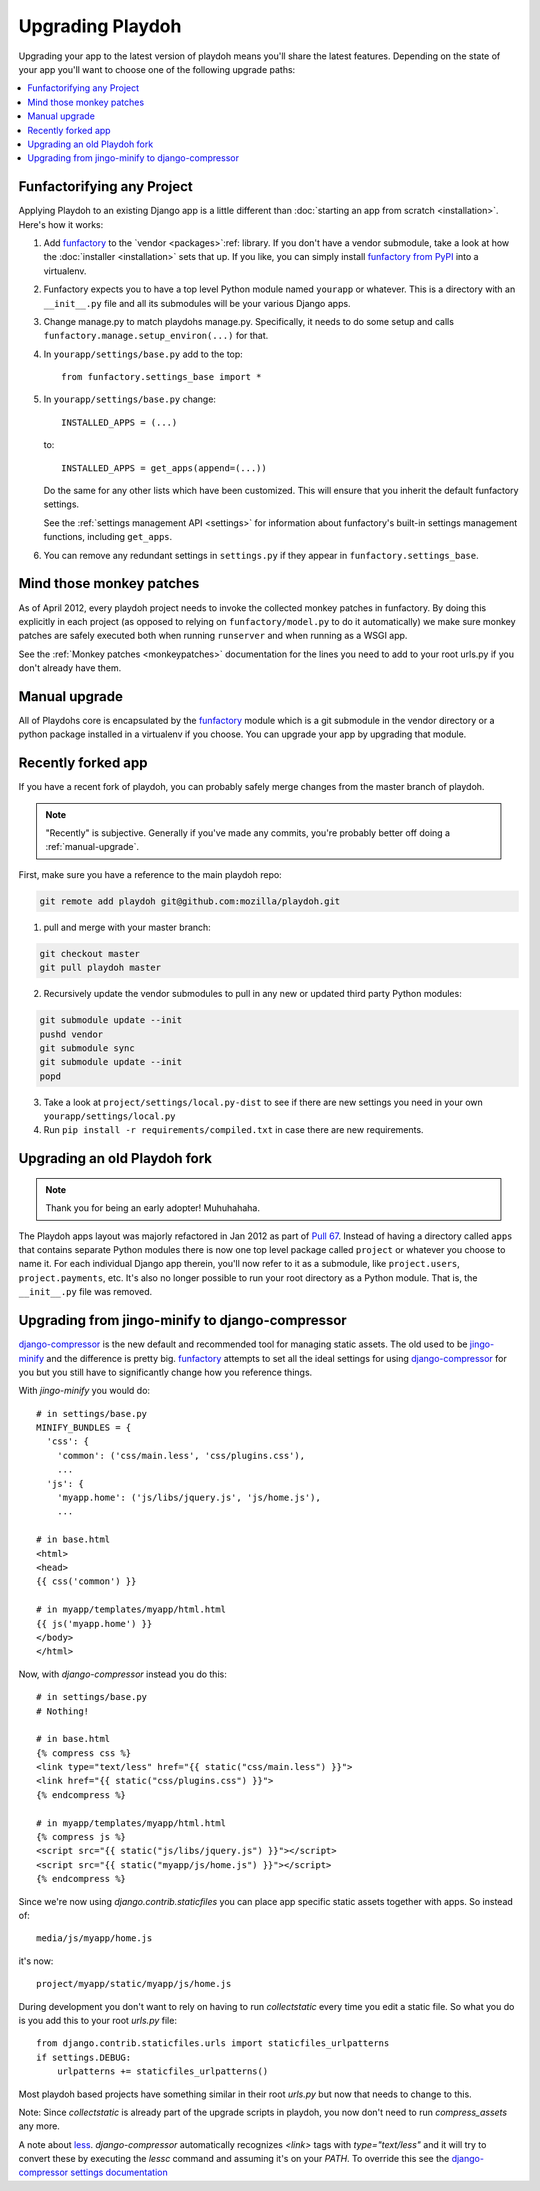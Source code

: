 .. _upgrading-playdoh:

=================
Upgrading Playdoh
=================

Upgrading your app to the latest version of playdoh means you'll share the
latest features. Depending on the state of your app you'll want to choose one of
the following upgrade paths:

.. contents::
    :local:


.. _upgrading-via-funfactory:

Funfactorifying any Project
---------------------------

Applying Playdoh to an existing Django app is a little different than
:doc:`starting an app from scratch <installation>`.  Here's how it works:

#. Add `funfactory`_ to the `vendor <packages>`:ref: library. If you don't have
   a vendor submodule, take a look at how the :doc:`installer <installation>`
   sets that up. If you like, you can simply install `funfactory from PyPI`_
   into a virtualenv.
#. Funfactory expects you to have a top level Python module named ``yourapp`` or
   whatever. This is a directory with an ``__init__.py`` file and all its
   submodules will be your various Django apps.
#. Change manage.py to match playdohs manage.py. Specifically, it needs to do
   some setup and calls ``funfactory.manage.setup_environ(...)`` for that.
#. In ``yourapp/settings/base.py`` add to the top::

    from funfactory.settings_base import *

#. In ``yourapp/settings/base.py`` change::

        INSTALLED_APPS = (...)

   to::

        INSTALLED_APPS = get_apps(append=(...))

   Do the same for any other lists which have been customized.
   This will ensure that you inherit the default funfactory settings.

   See the :ref:`settings management API <settings>` for information about
   funfactory's built-in settings management functions, including ``get_apps``.

#. You can remove any redundant settings in ``settings.py`` if they appear in
   ``funfactory.settings_base``.

.. _`funfactory from PyPI`: http://pypi.python.org/pypi/funfactory


Mind those monkey patches
-------------------------

As of April 2012, every playdoh project needs to invoke the collected
monkey patches in funfactory. By doing this explicitly in each
project (as opposed to relying on ``funfactory/model.py`` to do it
automatically) we make sure monkey patches are safely executed both
when running ``runserver`` and when running as a WSGI app.

See the :ref:`Monkey patches <monkeypatches>` documentation for the
lines you need to add to your root urls.py if you don't already have
them.

.. _manual-upgrade:

Manual upgrade
--------------

All of Playdohs core is encapsulated by the funfactory_ module which is a git
submodule in the vendor directory or a python package installed in a virtualenv
if you choose. You can upgrade your app by upgrading that module.

Recently forked app
-------------------

If you have a recent fork of playdoh, you can probably safely merge changes
from the master branch of playdoh.

.. note::

   "Recently" is subjective.  Generally if you've made any commits, you're probably better off doing a
   :ref:`manual-upgrade`.

First, make sure you have a reference to the main playdoh repo:

.. code-block:: bash

  git remote add playdoh git@github.com:mozilla/playdoh.git

1. pull and merge with your master branch:

.. code-block:: bash

  git checkout master
  git pull playdoh master

2. Recursively update the vendor submodules to pull in any new or updated
   third party Python modules:

.. code-block:: bash

  git submodule update --init
  pushd vendor
  git submodule sync
  git submodule update --init
  popd

3. Take a look at ``project/settings/local.py-dist`` to see if there are new
   settings you need in your own ``yourapp/settings/local.py``
4. Run ``pip install -r requirements/compiled.txt`` in case there are new
   requirements.

.. remove this after 1 Aug 2012

Upgrading an old Playdoh fork
-----------------------------

.. note:: Thank you for being an early adopter! Muhuhahaha.

The Playdoh apps layout was majorly refactored in Jan 2012 as part of
`Pull 67`_. Instead of having a directory called ``apps`` that contains separate
Python modules there is now one top level package called ``project`` or whatever
you choose to name it. For each individual Django app therein, you'll now refer
to it as a submodule, like ``project.users``, ``project.payments``, etc. It's
also no longer possible to run your root directory as a Python module. That is,
the ``__init__.py`` file was removed.

.. _Pull 67: https://github.com/mozilla/playdoh/pull/67
.. _funfactory: https://github.com/mozilla/funfactory


Upgrading from jingo-minify to django-compressor
------------------------------------------------

`django-compressor`_ is the new default and recommended tool for
managing static assets. The old used to be `jingo-minify`_ and the
difference is pretty big. `funfactory`_ attempts to set all the ideal
settings for using `django-compressor`_ for you but you still have to
significantly change how you reference things.

With `jingo-minify` you would do::

    # in settings/base.py
    MINIFY_BUNDLES = {
      'css': {
        'common': ('css/main.less', 'css/plugins.css'),
        ...
      'js': {
        'myapp.home': ('js/libs/jquery.js', 'js/home.js'),
	...

    # in base.html
    <html>
    <head>
    {{ css('common') }}
    
    # in myapp/templates/myapp/html.html
    {{ js('myapp.home') }}
    </body>
    </html>
    
Now, with `django-compressor` instead you do this::

   # in settings/base.py
   # Nothing!
   
   # in base.html
   {% compress css %}
   <link type="text/less" href="{{ static("css/main.less") }}">
   <link href="{{ static("css/plugins.css") }}">
   {% endcompress %}
    
   # in myapp/templates/myapp/html.html
   {% compress js %}
   <script src="{{ static("js/libs/jquery.js") }}"></script>
   <script src="{{ static("myapp/js/home.js") }}"></script>
   {% endcompress %}

Since we're now using `django.contrib.staticfiles` you can place app
specific static assets together with apps. So instead of::

    media/js/myapp/home.js
    
it's now::

    project/myapp/static/myapp/js/home.js
    
During development you don't want
to rely on having to run `collectstatic` every time you edit a static
file. So what you do is you add this to your root `urls.py` file::

    from django.contrib.staticfiles.urls import staticfiles_urlpatterns
    if settings.DEBUG:
        urlpatterns += staticfiles_urlpatterns()

Most playdoh based projects have something similar in their root `urls.py` but
now that needs to change to this. 

Note: Since `collectstatic` is already part of the upgrade scripts in playdoh,
you now don't need to run `compress_assets` any more.
	
A note about `less`_. `django-compressor` automatically recognizes
`<link>` tags with `type="text/less"` and it will try to convert these
by executing the `lessc` command and assuming it's on your `PATH`. To
override this see the `django-compressor settings
documentation`_
	
.. _django-compressor: https://github.com/jezdez/django_compressor
.. _jingo-minify: https://github.com/jsocol/jingo-minify
.. _less: http://lesscss.org/
.. _django-compressor settings documentation: http://django_compressor.readthedocs.org/en/latest/settings/#django.conf.settings.COMPRESS_PRECOMPILERS
